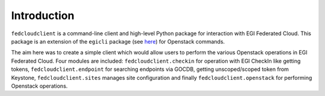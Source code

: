 Introduction
============

``fedcloudclient`` is a command-line client and high-level Python package for interaction with EGI Federated Cloud.
This package is an extension of the ``egicli`` package (see `here <https://github.com/EGI-Foundation/egicli>`_) for Openstack commands.

The aim here was to create a simple client which would allow users to perform the various Openstack operations 
in EGI Federated Cloud. Four modules are included: ``fedcloudclient.checkin`` for operation with EGI CheckIn like
getting tokens, ``fedcloudclient.endpoint`` for searching endpoints via GOCDB, getting unscoped/scoped token from
Keystone, ``fedcloudclient.sites`` manages site configuration and finally ``fedcloudclient.openstack`` for
performing Openstack operations.

